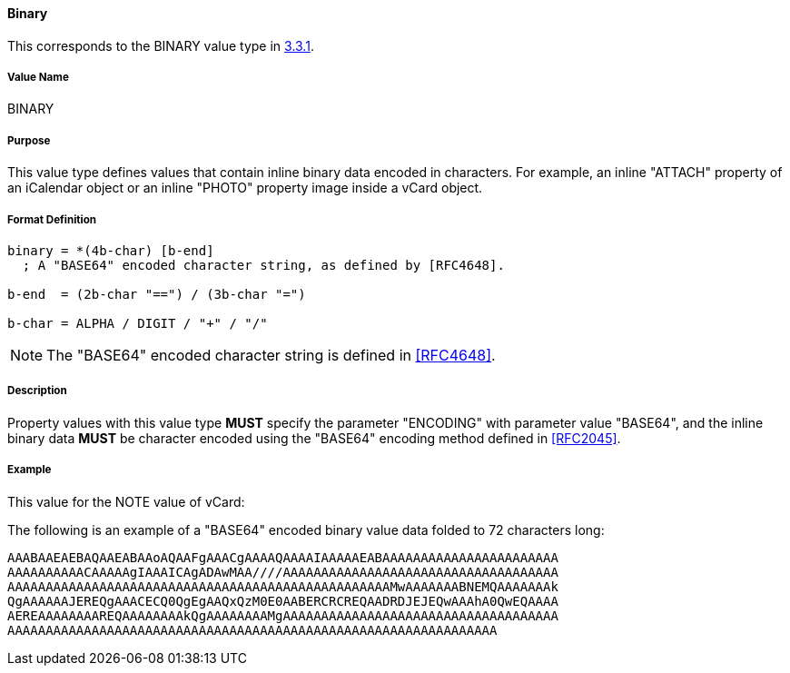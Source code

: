 
==== Binary

This corresponds to the BINARY value type in <<RFC5545,3.3.1>>.

===== Value Name

BINARY

===== Purpose

This value type defines values that contain inline binary data encoded
in characters. For example, an inline "ATTACH" property of an iCalendar
object or an inline "PHOTO" property image inside a vCard object.

===== Format Definition

[source,abnf]
----
binary = *(4b-char) [b-end]
  ; A "BASE64" encoded character string, as defined by [RFC4648].

b-end  = (2b-char "==") / (3b-char "=")

b-char = ALPHA / DIGIT / "+" / "/"
----

NOTE: The "BASE64" encoded character string is defined in <<RFC4648>>.

===== Description

Property values with this value type *MUST* specify the parameter
"ENCODING" with parameter value "BASE64", and the inline binary data
*MUST* be character encoded using the "BASE64" encoding
method defined in <<RFC2045>>.

////
 No additional content value encoding
(i.e., BACKSLASH character encoding, see Section 3.3.11) is defined for
this value type.
////

// TODO: UPDATE EXAMPLE

===== Example

This value for the NOTE value of vCard:

The following is an example of a "BASE64" encoded binary value data folded
to 72 characters long:

----
AAABAAEAEBAQAAEABAAoAQAAFgAAACgAAAAQAAAAIAAAAAEABAAAAAAAAAAAAAAAAAAAAAAA
AAAAAAAAAACAAAAAgIAAAICAgADAwMAA////AAAAAAAAAAAAAAAAAAAAAAAAAAAAAAAAAAAA
AAAAAAAAAAAAAAAAAAAAAAAAAAAAAAAAAAAAAAAAAAAAAAAAAAMwAAAAAAABNEMQAAAAAAAk
QgAAAAAAJEREQgAAACECQ0QgEgAAQxQzM0E0AABERCRCREQAADRDJEJEQwAAAhA0QwEQAAAA
AEREAAAAAAAAREQAAAAAAAAkQgAAAAAAAAMgAAAAAAAAAAAAAAAAAAAAAAAAAAAAAAAAAAAA
AAAAAAAAAAAAAAAAAAAAAAAAAAAAAAAAAAAAAAAAAAAAAAAAAAAAAAAAAAAAAAAA
----

